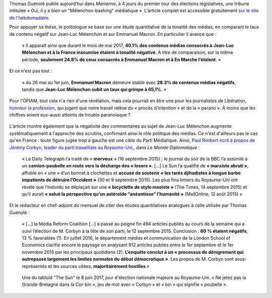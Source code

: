 .. title: Thomas Guénolé : Oui, il y a bien un « Mélenchon-bashing » médiatique
.. slug: thomas-guenole-oui-il-y-a-bien-un-melenchon-bashing-mediatique
.. date: 2017-06-08 10:08:38 UTC+02:00
.. tags: médias, OPIAM
.. category: politique
.. link: 
.. description: 
.. type: text

Thomas Guénolé publie aujourd'hui dans *Marianne*, à 4 jours du premier tour des élections législatives, une tribune intitulée « Oui, il y a bien un "Mélenchon-bashing" médiatique ». L'article complet est accessible gratuitement `sur le site de l'hebdomadaire <https://www.marianne.net/debattons/tribunes/oui-il-y-bien-un-melenchon-bashing-mediatique>`__. 

.. TEASER_END

Pour appuyer sa thèse, le politologue se base sur une étude quantitative de la tonalité des médias, en comparant le taux de contenu négatif sur Jean-Luc Mélenchon et sur Emmanuel Macron. En particulier il avance que :

  « Il apparaît ainsi que durant le mois de mai 2017, **40.1% des contenus médias consacrés à Jean-Luc Mélenchon et à la France insoumise étaient à tonalité négative**. À titre de comparaison, sur la même période, **seulement 24.8% de ceux consacrés à Emmanuel Macron et à En Marche l’étaient**. »

Et ce n'est pas tout :

 « du 26 mai au 1er juin, **Emmanuel Macron** demeure stable avec **28.3% de contenus médias négatifs**, tandis que **Jean-Luc Mélenchon subit un taux qui grimpe à 65,1%**. »

Pour l'OPIAM, tout cela n'a rien d'une révélation, mais cela pourrait en être une pour les journalistes de Libération, `honneur la profession <https://opiam.fr/2014/04/28/a-liberation-zentils-zournalistes-contre-mechants-actionnaires/>`__, qui jugent que notre travail relève du « procès d'intention » et de la « parano ». À moins que les chiffres soient eux-aussi atteints de trouble paranoïaque ?

.. figure:: /images/guenole/parano.png


L'article montre également que la négativité des commentaires au sujet de Jean-Luc Mélenchon augmente systématiquement à l'approche des scrutins, confirmant ainsi le rôle politique des médias. Ce n'est d'ailleurs pas le cas qu'en France : toute figure jugée trop à gauche est une cible du Parti Médiatique. Ainsi, `Paul Rimbert écrit à propos de Jérémy Corbyn, leader du parti travailliste au Royaume-Uni, <https://www.monde-diplomatique.fr/2016/09/RIMBERT/56204>`__, dans *Le Monde Diplomatique* :

  « Le Daily Telegraph l’a traité de « **morveux** » (16 septembre 2015) ; le journal du soir de la BBC l’a assimilé à un **camion-poubelle en route vers la décharge des « losers »**. [...] Le Sun l’a qualifié de **« marxiste abruti »**, affublé en « une » d’un bonnet à clochettes et **accusé de soutenir « les tarés djihadistes à longue barbe impatients de détruire l’Occident »** (30 et 9 septembre 2015). Les plus fins limiers du Royaume-Uni ont révélé que l’individu se déplaçait sur une **« bicyclette de style maoïste »** (The Times, 14 septembre 2015) et qu’il aurait **« salué la perspective qu’un astéroïde “anéantisse” l’humanité »** (MailOnline, 12 août 2015) »

Et le rédacteur en chef-adjoint du mensuel de citer des études quantitatives analogues à celle utilisée par Thomas Guénolé :

 « [...] la Media Reform Coalition [...] a passé au peigne fin 494 articles publiés au cours de la semaine qui a suivi l’élection de M. Corbyn à la tête de son parti, le 12 septembre 2015. Conclusion : **60 % étaient négatifs**, 13 % favorables (1). En juillet 2016, le département médias et communication de la London School of Economics clarifie encore le paysage en analysant 812 articles publiés entre le 1er septembre et le 1er novembre 2015 par les principaux quotidiens (2). **L’enquête conclut à un « processus de dénigrement qui outrepasse largement les limites normales du débat démocratique »**. Les propos de M. Corbyn sont sous-représentés et les sources citées, **majoritairement hostiles** »

.. figure:: /images/guenole/corbin.jpg

   Une du tabloïd "The Sun" le 8 juin 2017, jour d'élection nationale majeure au Royaume-Uni. « Ne jetez pas la Grande-Bretagne dans la Cor-bin », jeu de mot avec « Corbyn » et « bin » qui signifie « poubelle ».


